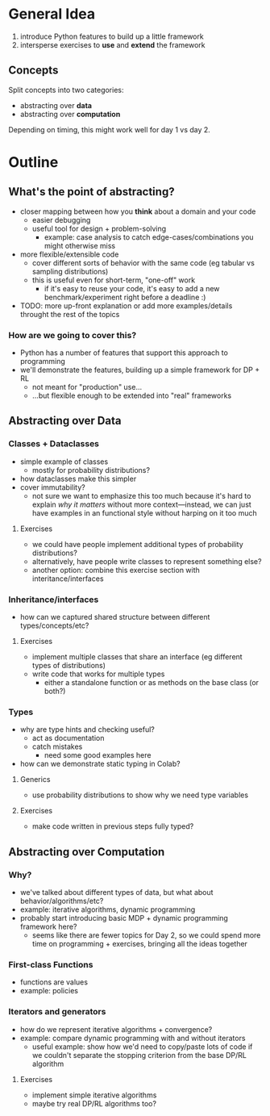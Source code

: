 * General Idea
  1. introduce Python features to build up a little framework
  2. intersperse exercises to *use* and *extend* the framework

** Concepts
Split concepts into two categories:
  - abstracting over *data*
  - abstracting over *computation*

Depending on timing, this might work well for day 1 vs day 2.

* Outline

** What's the point of abstracting?
     - closer mapping between how you *think* about a domain and your code
       - easier debugging
       - useful tool for design + problem-solving
         - example: case analysis to catch edge-cases/combinations you
           might otherwise miss
     - more flexible/extensible code
       - cover different sorts of behavior with the same code (eg
         tabular vs sampling distributions)
       - this is useful even for short-term, "one-off" work
         - if it's easy to reuse your code, it's easy to add a new
           benchmark/experiment right before a deadline :)
     - TODO: more up-front explanation or add more examples/details
       throught the rest of the topics

*** How are we going to cover this?
     - Python has a number of features that support this approach to programming
     - we'll demonstrate the features, building up a simple framework
       for DP + RL
       - not meant for "production" use...
       - ...but flexible enough to be extended into "real" frameworks

** Abstracting over Data

*** Classes + Dataclasses
    - simple example of classes
      - mostly for probability distributions?
    - how dataclasses make this simpler
    - cover immutability?
      - not sure we want to emphasize this too much because it's hard
        to explain /why it matters/ without more context—instead, we
        can just have examples in an functional style without harping
        on it too much

**** Exercises
     - we could have people implement additional types of probability
       distributions?
     - alternatively, have people write classes to represent something
       else?
     - another option: combine this exercise section with
       interitance/interfaces

*** Inheritance/interfaces
    - how can we captured shared structure between different
      types/concepts/etc?

**** Exercises
    - implement multiple classes that share an interface (eg different
      types of distributions)
    - write code that works for multiple types
      - either a standalone function or as methods on the base class
        (or both?)

*** Types
    - why are type hints and checking useful?
      - act as documentation
      - catch mistakes
        - need some good examples here
    - how can we demonstrate static typing in Colab?

**** Generics
    - use probability distributions to show why we need type variables

**** Exercises
    - make code written in previous steps fully typed?

** Abstracting over Computation

*** Why?
    - we've talked about different types of data, but what about
      behavior/algorithms/etc?
    - example: iterative algorithms, dynamic programming
    - probably start introducing basic MDP + dynamic programming
      framework here?
      - seems like there are fewer topics for Day 2, so we could spend
        more time on programming + exercises, bringing all the ideas
        together

*** First-class Functions
    - functions are values
    - example: policies

*** Iterators and generators
    - how do we represent iterative algorithms + convergence?
    - example: compare dynamic programming with and without iterators
      - useful example: show how we'd need to copy/paste lots of code
        if we couldn't separate the stopping criterion from the base
        DP/RL algorithm

**** Exercises
    - implement simple iterative algorithms
    - maybe try real DP/RL algorithms too?

